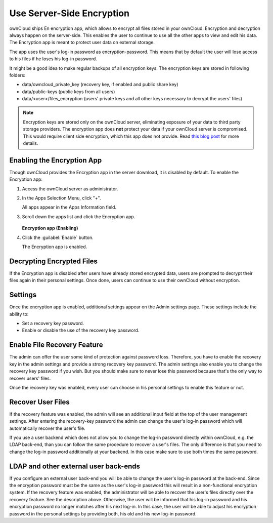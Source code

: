 Use Server-Side Encryption
==========================

ownCloud ships En encryption app, which allows to encrypt all files stored in
your ownCloud. Encryption and decryption always happen on the server-side. This
enables the user to continue to use all the other apps to view and edit his
data. The Encryption app is meant to protect user data on external storage.

The app uses the user's log-in password as encryption-password. This means that
by default the user will lose access to his files if he loses his log-in
password.

It might be a good idea to make regular backups of all encryption keys. The
encryption keys are stored in following folders:

* data/owncloud_private_key (recovery key, if enabled and public share key)
* data/public-keys (public keys from all users)
* data/<user>/files_encryption (users' private keys and all other keys necessary to
  decrypt the users' files)

.. note:: Encryption keys are stored only on the ownCloud server, eliminating
   exposure of your data to third party storage providers. The encryption app does **not** 
   protect your data if your ownCloud server is compromised. This would require client side encryption,
   which this app does not provide. Read 
   `this blog post <https://owncloud.org/blog/how-owncloud-uses-encryption-to-protect-your-data/>`_
   for more details.

Enabling the Encryption App
---------------------------

Though ownCloud provides the Encryption app in the server download, it is
disabled by default.  To enable the Encryption app:

1. Access the ownCloud server as administrator.

2. In the Apps Selection Menu, click "+".

   All apps appear in the Apps Information field.

3. Scroll down the apps list and click the Encryption app.

   .. figure:: ../images/encryption_enabling.png

   **Encryption app (Enabling)**

4. Click the :guilabel:`Enable` button.

   The Encryption app is enabled.

Decrypting Encrypted Files
--------------------------

If the Encryption app is disabled after users have already stored encrypted
data, users are prompted to decrypt their files again in their personal
settings. Once done, users can continue to use their ownCloud without
encryption.

Settings
--------

Once the encryption app is enabled, additional settings appear on the Admin
settings page.  These settings include the ability to:

* Set a recovery key password.
* Enable or disable the use of the recovery key password.


Enable File Recovery Feature
----------------------------

The admin can offer the user some kind of protection against password
loss. Therefore, you have to enable the recovery key in the admin settings and
provide a strong recovery key password. The admin settings also enable you to
change the recovery key password if you wish. But you should make sure to never
lose this password because that's the only way to recover users' files.

Once the recovery key was enabled, every user can choose in his personal
settings to enable this feature or not.

Recover User Files
------------------

If the recovery feature was enabled, the admin will see an additional input field
at the top of the user management settings. After entering the recovery-key
password the admin can change the user's log-in password which will
automatically recover the user's file.

If you use a user backend which does not allow you to change the log-in
password directly within ownCloud, e.g. the LDAP back-end, than you can follow
the same procedure to recover a user's files. The only difference is that
you need to change the log-in password additionally at your backend. In this
case make sure to use both times the same password.

LDAP and other external user back-ends
--------------------------------------

If you configure an external user back-end you will be able to change the user's log-in password
at the back-end. Since the encryption password must be the same as the user's log-in password
this will result in a non-functional encryption system. If the recovery feature was enabled,
the administrator will be able to recover the user's files directly over the recovery feature.
See the description above. Otherwise, the user will be informed that his log-in password and
his encryption password no longer matches after his next log-in. In this case, the user will be
able to adjust his encryption password in the personal settings by providing both, his old and
his new log-in password.
